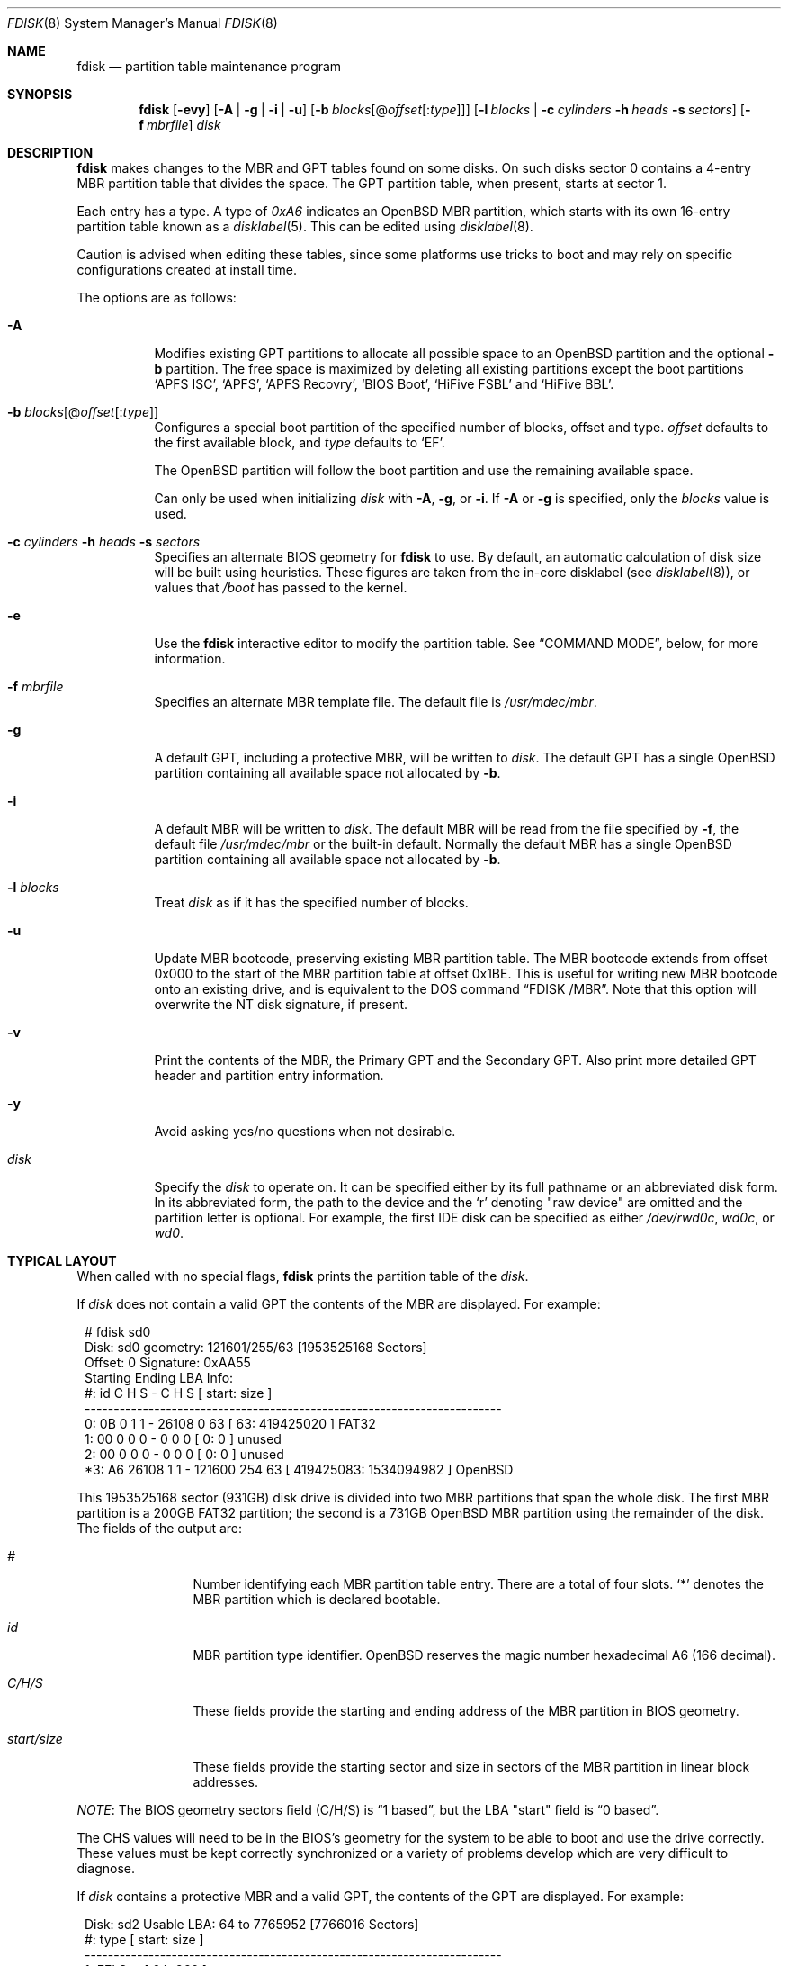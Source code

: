 .\"	$OpenBSD: fdisk.8,v 1.108 2021/11/26 03:31:38 jsg Exp $
.\"
.\"
.\" Copyright (c) 1997 Tobias Weingartner
.\"
.\" Permission to use, copy, modify, and distribute this software for any
.\" purpose with or without fee is hereby granted, provided that the above
.\" copyright notice and this permission notice appear in all copies.
.\"
.\" THE SOFTWARE IS PROVIDED "AS IS" AND THE AUTHOR DISCLAIMS ALL WARRANTIES
.\" WITH REGARD TO THIS SOFTWARE INCLUDING ALL IMPLIED WARRANTIES OF
.\" MERCHANTABILITY AND FITNESS. IN NO EVENT SHALL THE AUTHOR BE LIABLE FOR
.\" ANY SPECIAL, DIRECT, INDIRECT, OR CONSEQUENTIAL DAMAGES OR ANY DAMAGES
.\" WHATSOEVER RESULTING FROM LOSS OF USE, DATA OR PROFITS, WHETHER IN AN
.\" ACTION OF CONTRACT, NEGLIGENCE OR OTHER TORTIOUS ACTION, ARISING OUT OF
.\" OR IN CONNECTION WITH THE USE OR PERFORMANCE OF THIS SOFTWARE.
.\"
.Dd $Mdocdate: November 26 2021 $
.Dt FDISK 8
.Os
.Sh NAME
.Nm fdisk
.Nd partition table maintenance program
.Sh SYNOPSIS
.Nm fdisk
.Op Fl evy
.Op Fl A  | g | i | u
.Op Fl b Ar blocks Ns Op @ Ns Ar offset Ns Op : Ns Ar type
.Op Fl l Ar blocks | Fl c Ar cylinders Fl h Ar heads Fl s Ar sectors
.Op Fl f Ar mbrfile
.Ar disk
.Sh DESCRIPTION
.Nm fdisk
makes changes to the MBR and GPT tables found on some disks.
On such disks sector 0 contains a 4-entry MBR partition table
that divides the space.
The GPT partition table, when present, starts at sector 1.
.Pp
Each entry has a type.
A type of
.Ar 0xA6
indicates an
.Ox
MBR partition, which starts with its own
16-entry partition table known as a
.Xr disklabel 5 .
This can be edited using
.Xr disklabel 8 .
.Pp
Caution is advised when editing these tables, since some platforms
use tricks to boot and may rely on specific configurations created
at install time.
.Pp
The options are as follows:
.Bl -tag -width Ds
.It Fl A
Modifies existing GPT partitions to allocate all possible space to an
.Ox
partition
and the optional
.Fl b
partition.
The free space is maximized by deleting
all existing partitions except the boot partitions
.Sq APFS ISC ,
.Sq APFS ,
.Sq APFS Recovry ,
.Sq BIOS Boot ,
.Sq HiFive FSBL
and
.Sq HiFive BBL .
.It Fl b Ar blocks Ns Op @ Ns Ar offset Ns Op : Ns Ar type
Configures a special boot partition of the specified number of blocks, offset
and type.
.Ar offset
defaults to the first available block, and
.Ar type
defaults to
.Sq EF .
.Pp
The
.Ox
partition will follow the boot partition and use the remaining
available space.
.Pp
Can only be used when initializing
.Ar disk
with
.Fl A ,
.Fl g ,
or
.Fl i .
If
.Fl A
or
.Fl g
is specified, only the
.Ar blocks
value is used.
.It Xo
.Fl c Ar cylinders
.Fl h Ar heads
.Fl s Ar sectors
.Xc
Specifies an alternate BIOS geometry for
.Nm
to use.
By default, an automatic calculation of disk size will be built
using heuristics.
These figures are taken from the in-core disklabel
(see
.Xr disklabel 8 ) ,
or values that
.Em /boot
has passed to the kernel.
.It Fl e
Use the
.Nm
interactive editor to modify the partition table.
See
.Sx COMMAND MODE ,
below, for more information.
.It Fl f Ar mbrfile
Specifies an alternate MBR template file.
The default file is
.Pa /usr/mdec/mbr .
.It Fl g
A default GPT, including a protective MBR, will be written to
.Ar disk .
The default GPT has a single
.Ox
partition containing all available space not allocated by
.Fl b .
.It Fl i
A default MBR will be written to
.Ar disk .
The default MBR will be read from
the file specified by
.Fl f ,
the default file
.Pa /usr/mdec/mbr
or the built-in default.
Normally the default MBR has a single
.Ox
partition containing all available space not allocated by
.Fl b .
.It Fl l Ar blocks
Treat
.Ar disk
as if it has the specified number of blocks.
.It Fl u
Update MBR bootcode, preserving existing MBR partition table.
The MBR bootcode extends from offset 0x000 to the start of the MBR partition
table at offset 0x1BE.
This is useful for writing new MBR bootcode onto an existing drive, and is
equivalent to the DOS command
.Dq FDISK /MBR .
Note that this option will overwrite the NT disk signature, if present.
.It Fl v
Print the contents of the MBR, the Primary GPT and the Secondary GPT.
Also print more detailed GPT header and partition entry information.
.It Fl y
Avoid asking yes/no questions when not desirable.
.It Ar disk
Specify the
.Ar disk
to operate on.
It can be specified either by its full pathname or an abbreviated disk form.
In its abbreviated form, the path to the device and the
.Sq r
denoting
.Qq raw device
are omitted and the partition letter is optional.
For example, the first IDE disk can be specified as either
.Pa /dev/rwd0c ,
.Pa wd0c ,
or
.Pa wd0 .
.El
.Sh TYPICAL LAYOUT
When called with no special flags,
.Nm
prints the partition table of the
.Ar disk .
.Pp
If
.Ar disk
does not contain a valid GPT the contents of the MBR are displayed.
For example:
.Bd -literal -offset 1n
# fdisk sd0
Disk: sd0      geometry: 121601/255/63 [1953525168 Sectors]
Offset: 0      Signature: 0xAA55
           Starting       Ending      LBA Info:
 #: id     C  H  S -      C   H  S [     start:       size ]
------------------------------------------------------------------------
 0: 0B     0  1  1 -  26108   0 63 [        63:  419425020 ] FAT32
 1: 00     0  0  0 -      0   0  0 [         0:          0 ] unused
 2: 00     0  0  0 -      0   0  0 [         0:          0 ] unused
*3: A6 26108  1  1 - 121600 254 63 [ 419425083: 1534094982 ] OpenBSD
.Ed
.Pp
This 1953525168 sector (931GB) disk drive is divided into two MBR
partitions that span the whole disk.
The first MBR partition is a 200GB FAT32 partition;
the second is a 731GB
.Ox
MBR partition using the remainder of the disk.
The fields of the output are:
.Bl -tag -width "start/size"
.It Em "#"
Number identifying each MBR partition table entry.
There are a total of four slots.
.Sq *
denotes the MBR partition which is declared bootable.
.It Em "id"
MBR partition type identifier.
.Ox
reserves the
magic number hexadecimal A6 (166 decimal).
.It Em "C/H/S"
These fields provide the starting and ending address of the MBR partition
in BIOS geometry.
.It Em "start/size"
These fields provide the starting sector and size in sectors of the
MBR partition in linear block addresses.
.El
.Pp
.Em NOTE :
The BIOS geometry sectors field (C/H/S) is
.Dq 1 based ,
but the LBA "start" field is
.Dq 0 based .
.Pp
The CHS values will need to be in the BIOS's geometry
for the system to be able to boot and use the drive correctly.
These values must be kept correctly synchronized or a variety of
problems develop which are very difficult to diagnose.
.Pp
If
.Ar disk
contains a protective MBR and a valid GPT, the contents of the GPT
are displayed.
For example:
.Bd -literal -offset 1n
Disk: sd2       Usable LBA: 64 to 7765952 [7766016 Sectors]
   #: type                                 [       start:         size ]
------------------------------------------------------------------------
   1: EFI Sys                              [          64:          960 ]
   3: OpenBSD                              [        1024:      7764929 ]
.Ed
.Pp
This 7766016 sector disk drive is divided into two
partitions that span the whole disk.
The first partition is a 960 sector EFI Sys partition;
the second is a 7764929 sector
.Ox
partition using the remaining space.
The fields of the output are:
.Bl -tag -width "type"
.It Em "#"
Number identifying each partition table entry.
.It Em "type"
The partition type identifier.
If the type is recognized the name of the type is displayed.
Otherwise the type GUID is displayed.
.It Em "start"
The sector the partition starts on.
.It Em "size"
The number of sectors in the partition.
.El
.Pp
If the
.Fl v
option is specified, the disk GUID and each partition's GUID and name are
also displayed.
.Pp
In either the MBR or GPT case the
.Ox
partition shown above is subdivided further using the
functionality provided by
.Xr disklabel 8 ,
which provides
.Ox
partitions.
.Bd -literal -offset 1n
# /dev/rsd0c:
type: SCSI
disk: SCSI disk
label: WDC WD10EADS-65L
duid: 085ef8d68623f5b3
flags:
bytes/sector: 512
sectors/track: 63
tracks/cylinder: 255
sectors/cylinder: 16065
cylinders: 121601
total sectors: 1953525168
boundstart: 419425083
boundend: 1953520065
drivedata: 0

16 partitions:
#                size           offset  fstype [fsize bsize  cpg]
  a:          2097125        419425083  4.2BSD   2048 16384    1
  b:          4715520        421522208    swap
  c:       1953525168                0  unused
  d:          8388608        426237728  4.2BSD   2048 16384    1
  e:         16771072        434626336  4.2BSD   2048 16384    1
  f:          4194304        451397408  4.2BSD   2048 16384    1
  g:          2097152        455591712  4.2BSD   2048 16384    1
  h:         20971520        457688864  4.2BSD   2048 16384    1
  i:        419425020               63   MSDOS
  j:          4194304        478660384  4.2BSD   2048 16384    1
  k:          4194304        482854688  4.2BSD   2048 16384    1
  l:        629145536        487049024  4.2BSD   4096 32768    1
.Ed
.Pp
These
.Ox
partitions are then mounted as follows using
.Pa /etc/fstab :
.Bd -literal -offset indent
/dev/sd0a / ffs rw,softdep 1 1
/dev/sd0d /tmp ffs rw,softdep,nodev,nosuid 1 2
/dev/sd0e /var ffs rw,softdep,nodev,nosuid 1 2
/dev/sd0f /usr ffs rw,softdep,nodev 1 2
/dev/sd0g /usr/X11R6 ffs rw,softdep,nodev 1 2
/dev/sd0h /usr/local ffs rw,softdep,nodev 1 2
/dev/sd0i /mnt/example msdos rw,nodev,nosuid 1 2
/dev/sd0j /usr/src ffs rw,softdep,nodev,nosuid 1 2
/dev/sd0k /usr/obj ffs rw,softdep,nodev,nosuid 1 2
/dev/sd0l /home ffs rw,softdep,nodev,nosuid 1 2
.Ed
.Sh COMMAND MODE
The
.Fl e
flag causes
.Nm
to enter an interactive command mode.
The prompt contains information about the state of the edit
process.
.Pp
.Dl Ar disk Ns *:1>
.Pp
Where
.Ar disk
is the name of the disk being edited,
.Sq *
means that the in-memory copy of the partition table has been modified, but
not yet written to disk and
1 is the number of the boot block being edited.
This number will be 2 when editing an extended MBR partition,
3 when editing an extended MBR partition within an extended MBR partition,
and so on.
.Pp
The list of commands and their explanations are given below.
Commands may be abbreviated provided enough characters are given to ensure
unambiguity.
.Bl -tag -width Ds
.It Cm ?\&
A synonym for
.Cm help .
.It Cm help
Display a list of commands that
.Nm
understands in the interactive edit mode.
.It Cm manual
Display this manual page.
.It Cm reinit Op Cm gpt | Cm mbr
Initialize the currently selected, in-memory copy of the
boot block.
.Pp
By default an MBR is initialized.
If
.Cm gpt
is specified a protective MBR and a GPT are initialized.
.It Cm edit Ar #
Edit a given table entry in the memory copy of
the current boot block.
Sizes may be adjusted in BIOS geometry mode (MBR only) or using
sector offsets and sizes.
A unit
.Sq b ,
.Sq k ,
.Sq m ,
.Sq g ,
or
.Sq t
may be appended to indicate bytes, kilobytes, megabytes, gigabytes,
or terabytes.
The special size value
.Sq *
will cause the partition to be sized to use the remainder of the disk.
.It Cm flag Ar # Op Ar value
Make the given MBR partition table entry bootable
and mark all others as not bootable
(only one entry can be marked bootable).
The bootable partition is denoted with
.Sq * .
.\" If you wish to boot from an extended
.\" MBR partition, you will need to mark the MBR partition table entry for the
.\" extended MBR partition as bootable.
If a
.Ar value
of 0 is given,
the MBR partition is marked as not bootable,
but no other MBR partitions are touched.
.It Cm update
Update the machine MBR bootcode and 0xAA55 signature in the memory copy
of the currently selected MBR.
Note that this option will overwrite an NT disk
signature, if present.
Not available when editing a GPT.
.It Cm select Ar #
Select and load into memory the MBR pointed
to by the extended MBR partition table entry in the current boot block.
Not available when editing a GPT.
.It Cm setpid Ar #
Change the partition
identifier of the given partition table entry.
This command is particularly useful for reassigning
an existing partition to
.Ox .
.It Cm swap Ar # Ar #
Swap two partition entries.
.It Cm print Op Ar unit
Print the currently selected in-memory copy of the
partition table to the terminal.
A
.Ar unit
.Sq b ,
.Sq k ,
.Sq m ,
.Sq g ,
or
.Sq t
may be appended to indicate bytes, kilobytes, megabytes, gigabytes,
or terabytes.
Otherwise the number of sectors is printed.
.It Cm write
Write the in-memory copy of the partition table to disk.
.It Cm exit
Exit the current level of
.Nm fdisk ,
either returning to the
previously selected in-memory copy of a MBR, or exiting the
program if there is none.
.It Cm quit
Exit the current level of
.Nm fdisk ,
either returning to the
previously selected in-memory copy of a MBR, or exiting the
program if there is none.
Unlike
.Em exit
it does write the modified block out.
.It Cm abort
Quit program without saving current changes.
.El
.Sh FILES
.Bl -tag -width /usr/mdec/mbr -compact
.It Pa /usr/mdec/mbr
default MBR template
.El
.Sh SEE ALSO
.Xr fstab 5 ,
.Xr boot_amd64 8 ,
.Xr boot_i386 8 ,
.Xr boot_macppc 8 ,
.Xr disklabel 8
.Sh CAVEATS
Hand crafted disk layouts are highly error prone.
It is common practice,
though by no means required,
that MBR partitions start on a cylinder boundary
(generally head 0, sector 1, but head 1, sector 1 for track 0),
and that MBR partitions also end at cylinder boundaries.

